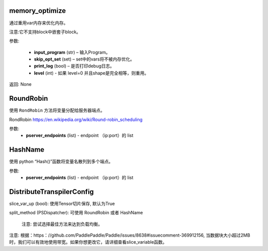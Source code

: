 

.. _cn_api_fluid_transpiler_memory_optimize:

memory_optimize
>>>>>>>>>>>>

.. py:class:: paddle.fluid.transpiler.memory_optimize(input_program, skip_opt_set=None, print_log=False, level=0, skip_grads=False)

通过重用var内存来优化内存。

注意:它不支持block中嵌套子block。

参数:

  - **input_program** (str) – 输入Program。
  - **skip_opt_set** (set) – set中的vars将不被内存优化。
  - **print_log** (bool) – 是否打印debug日志。
  - **level** (int) - 如果 level=0 并且shape是完全相等，则重用。
	
返回: None


.. _cn_api_fluid_transpiler_RoundRobin:

RoundRobin
>>>>>>>>>>>>

.. py:class:: paddle.fluid.transpiler.RoundRobin(pserver_endpoints)

使用 ``RondRobin`` 方法将变量分配给服务器端点。

RondRobin  `https://en.wikipedia.org/wiki/Round-robin_scheduling <https://en.wikipedia.org/wiki/Round-robin_scheduling>`_  

参数:
  - **pserver_endpoints** (list) - endpoint （ip:port）的 list 
 
 
.. _cn_api_fluid_transpiler_HashName:

HashName
>>>>>>>>>>>>

.. py:class:: paddle.fluid.transpiler.HashName(pserver_endpoints)

使用 python “Hash()”函数将变量名散列到多个端点。

参数:
  - **pserver_endpoints** (list) - endpoint （ip:port）的 list 


.. _cn_api_fluid_transpiler_DistributeTranspilerConfig:

DistributeTranspilerConfig
>>>>>>>>>>>>

.. py:class:: paddle.fluid.transpiler.DistributeTranspilerConfig

slice_var_up (bool): 使用Tensor切片保存, 默认为True

split_method (PSDispatcher): 可使用 RoundRobin 或者 HashName

  注意: 尝试选择最佳方法来达到负载均衡。


.. py:method:: min_block_size (int): 最小数据块的大小

注意: 根据：https：//github.com/PaddlePaddle/Paddle/issues/8638#issuecomment-369912156, 当数据块大小超过2MB时，我们可以有效地使用带宽。如果你想更改它，请详细查看slice_variable函数。
